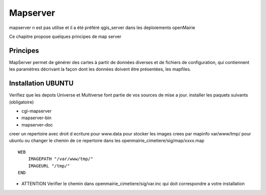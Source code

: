 .. _mapserver:

#########
Mapserver
#########

mapserver n est pas utilise et il a été préféré qgis_server dans les deploiements openMairie


Ce chapitre propose quelques principes de map server 


Principes
=========


MapServer permet de générer des cartes à partir de données diverses et de fichiers de configuration,
qui contiennent les paramètres décrivant la façon dont les données doivent être présentées, les mapfiles. 


Installation UBUNTU
===================

Verifiez que les depots Universe et Multiverse font partie de vos sources de mise a jour. 
installer les paquets suivants
(obligatoire)

- cgi-mapserver 

- mapserver-bin 

- mapserver-doc


creer un repertoire avec droit d ecriture pour www.data pour stocker les images crees par mapinfo
var/www/tmp/ pour ubuntu
ou changer le chemin de ce repertoire dans les openmairie_cimetiere/sig/map/xxxx.map ::
    
        WEB
            IMAGEPATH "/var/www/tmp/" 
            IMAGEURL "/tmp/" 
        END

- ATTENTION Verifier le chemin dans  openmairie_cimetiere/sig/var.inc qui doit correspondre a votre installation

